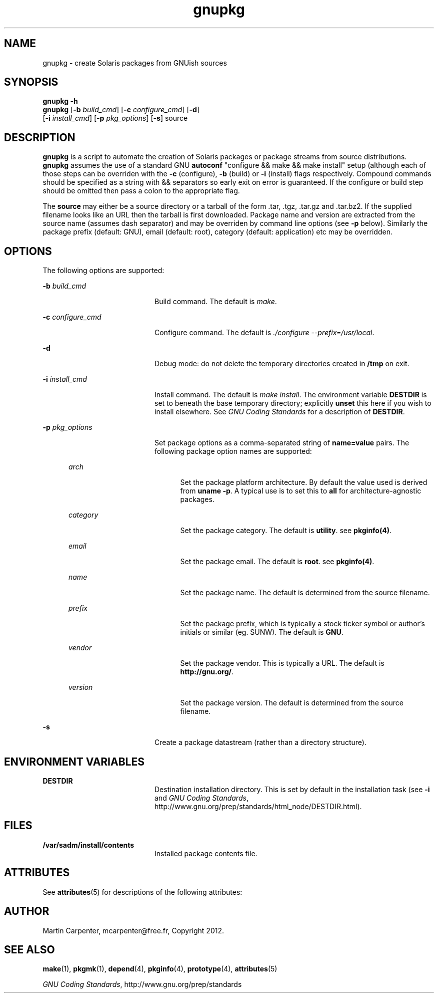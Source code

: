 .TH gnupkg 1 "09 Jun 2012" "SunOS 5.10" "User Commands"
.SH NAME
gnupkg \- create Solaris packages from GNUish sources

.SH SYNOPSIS
.LP
.nf
\fBgnupkg\fR \fB-h\fR
\fBgnupkg\fR [\fB-b \fIbuild_cmd\fR\fR] [\fB-c \fIconfigure_cmd\fR\fR] [\fB-d\fR]
       [\fB-i \fIinstall_cmd\fR\fR] [\fB-p \fIpkg_options\fR\fR] [\fB-s\fR] source
.fi

.SH DESCRIPTION
.sp
.LP
\fBgnupkg\fR is a script to automate the creation of Solaris packages
or package streams from source distributions. \fBgnupkg\fR
assumes the use of a standard GNU \fBautoconf\fR "configure && make
&& make install" setup (although each of those steps can be
overriden with the \fB-c\fR (configure), \fB-b\fR (build) or \fB-i\fR
(install) flags respectively. Compound commands should be specified as
a string with \fb&&\fR separators so early exit on error is guaranteed.
If the configure or build step should be omitted then pass a colon to
the appropriate flag.
.sp
.LP
The \fBsource\fR may either be a source directory or a tarball of the
form .tar, .tgz, .tar.gz and .tar.bz2. If the supplied filename looks
like an URL then the tarball is first downloaded. Package name and
version are extracted from the source name (assumes dash separator)
and may be overriden by command line options (see \fB-p\fR below).
Similarly the package prefix (default: GNU), email (default: root),
category (default: application) etc may be overridden.

.SH OPTIONS
.sp
.LP
The following options are supported:

.sp
.ne 2
.mk
.na
\fB-b \fIbuild_cmd\fR\fR
.ad
.RS 20n
.rt
Build command. The default is \fImake\fR.
.RE

.sp
.ne 2
.mk
.na
\fB-c \fIconfigure_cmd\fR\fR
.ad
.RS 20n
.rt
Configure command. The default is \fI./configure --prefix=/usr/local\fR.
.RE

.sp
.ne 2
.mk
.na
\fB-d\fR
.ad
.RS 20n
.rt
Debug mode: do not delete the temporary directories created in
\fB/tmp\fR on exit.
.RE

.sp
.ne 2
.mk
.na
\fB-i \fIinstall_cmd\fR\fR
.ad
.RS 20n
.rt
Install command. The default is \fImake install\fR. The environment
variable \fBDESTDIR\fR is set to beneath the base temporary directory;
explicitly \fBunset\fR this here if you wish to install elsewhere.  See
\fIGNU Coding Standards\fR for a description of \fBDESTDIR\fR.
.RE

.sp
.ne 2
.mk
.na
\fB-p \fIpkg_options\fR\fR
.ad
.RS 20n
.rt
Set package options as a comma-separated string of \fBname=value\fR pairs.
The following package option names are supported:
.RE

.RS 5n
.sp
.ne 2
.mk
.na
\fB\fIarch\fR
.ad
.RS 20n
.rt
Set the package platform architecture. By default the value used is
derived from \fBuname -p\fR.  A typical use is to set this to \fBall\fR
for architecture-agnostic packages.
.RE

.sp
.ne 2
.mk
.na
\fB\fIcategory\fR\fR
.ad
.RS 20n
.rt
Set the package category. The default is \fButility\fR. see
\fBpkginfo(4)\fR.
.RE

.sp
.ne 2
.mk
.na
\fB\fIemail\fR\fR
.ad
.RS 20n
.rt
Set the package email. The default is \fBroot\fR. see \fBpkginfo(4)\fR.
.RE

.sp
.ne 2
.mk
.na
\fB\fIname\fR\fR
.ad
.RS 20n
.rt
Set the package name. The default is determined from the source filename.
.RE

.sp
.ne 2
.mk
.na
\fB\fIprefix\fR\fR
.ad
.RS 20n
.rt
Set the package prefix, which is typically a stock ticker symbol or
author's initials or similar (eg. SUNW). The default is \fBGNU\fR.
.RE

.sp
.ne 2
.mk
.na
\fB\fIvendor\fR\fR
.ad
.RS 20n
.rt
Set the package vendor. This is typically a URL. The default is
\fBhttp://gnu.org/\fR.
.RE

.sp
.ne 2
.mk
.na
\fB\fIversion\fR\fR
.ad
.RS 20n
.rt
Set the package version. The default is determined from the source
filename.
.RE
.RE

.sp
.ne 2
.mk
.na
\fB-s\fR
.ad
.RS 20n
.rt
Create a package datastream (rather than a directory structure).
.RE

.SH ENVIRONMENT VARIABLES
.sp
.ne 2
.mk
.na
\fBDESTDIR\fR
.ad
.RS 20n
.rt
.LP
Destination installation directory. This is set by default in the
installation task (see \fB-i\fR and \fIGNU Coding Standards\fR,
http://www.gnu.org/prep/standards/html_node/DESTDIR.html).
.RE

.SH FILES
.sp
.ne 2
.mk
.na
\fB/var/sadm/install/contents\fR
.ad
.RS 20n
.rt
.LP
Installed package contents file.
.RE

.SH ATTRIBUTES
.sp
.LP
See \fBattributes\fR(5) for descriptions of the following attributes:
.sp

.sp
.TS
tab() box;
cw(2.75i) |cw(2.75i)
lw(2.75i) |lw(2.75i)
.
ATTRIBUTE TYPEATTRIBUTE VALUE
_
Availabilityhttp://github.com/mcarpenter/gnupkg
.TE

.SH AUTHOR
.sp
.LP
Martin Carpenter, mcarpenter@free.fr, Copyright 2012.

.SH SEE ALSO
.sp
.LP
\fBmake\fR(1), \fBpkgmk\fR(1), \fBdepend\fR(4), \fBpkginfo\fR(4), \fBprototype\fR(4),
\fBattributes\fR(5)
.LP
\fIGNU Coding Standards\fR, http://www.gnu.org/prep/standards

